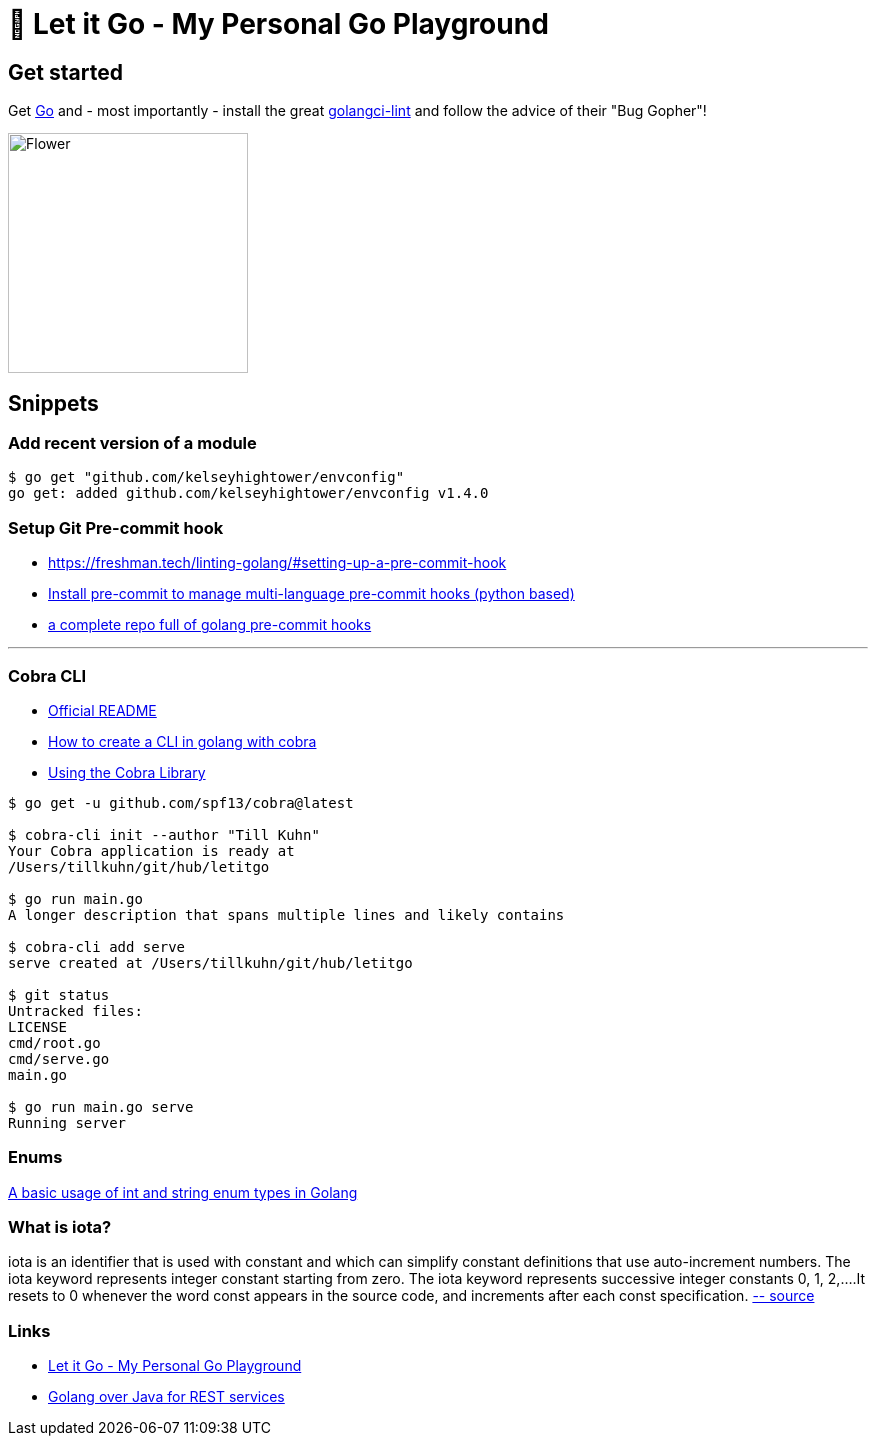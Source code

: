 = 🥶 Let it Go - My Personal Go Playground

== Get started

Get https://golang.org/doc/install[Go] and - most importantly - install the great https://github.com/golangci/golangci-lint[golangci-lint]
and follow the advice of their "Bug Gopher"!

image:https://raw.githubusercontent.com/golangci/golangci-lint/master/assets/go.png[alt=Flower,width=240,height=240]

== Snippets

=== Add recent version of a module

----
$ go get "github.com/kelseyhightower/envconfig"
go get: added github.com/kelseyhightower/envconfig v1.4.0
----

=== Setup Git Pre-commit hook

* https://freshman.tech/linting-golang/#setting-up-a-pre-commit-hook[]
* https://pre-commit.com/#install[Install pre-commit to manage multi-language pre-commit hooks (python based)]
* https://github.com/TekWizely/pre-commit-golang[a complete repo full of golang pre-commit hooks]

---

=== Cobra CLI

* https://github.com/spf13/cobra-cli/blob/main/README.md[Official README]
* https://towardsdatascience.com/how-to-create-a-cli-in-golang-with-cobra-d729641c7177[How to create a CLI in golang with cobra]
* https://github.com/spf13/cobra/blob/master/user_guide.md#using-the-cobra-library[Using the Cobra Library]

----
$ go get -u github.com/spf13/cobra@latest

$ cobra-cli init --author "Till Kuhn"
Your Cobra application is ready at
/Users/tillkuhn/git/hub/letitgo

$ go run main.go
A longer description that spans multiple lines and likely contains

$ cobra-cli add serve
serve created at /Users/tillkuhn/git/hub/letitgo

$ git status
Untracked files:
LICENSE
cmd/root.go
cmd/serve.go
main.go

$ go run main.go serve
Running server
----


=== Enums


http://www.inanzzz.com/index.php/post/wqbs/a-basic-usage-of-int-and-string-enum-types-in-golang[A basic usage of int and string enum types in Golang]

=== What is iota?

iota is an identifier that is used with constant and which can simplify constant definitions that use auto-increment numbers. The iota keyword represents integer constant starting from zero.
The iota keyword represents successive integer constants 0, 1, 2,….It resets to 0 whenever the word const appears in the source code, and increments after each const specification.
https://levelup.gitconnected.com/implementing-enums-in-golang-9537c433d6e2[-- source]

=== Links

* https://github.com/tillkuhn/letitgo[Let it Go - My Personal Go Playground]
* https://carlosvin.github.io/langs/en/posts/rest-service-go-vs-java/[Golang over Java for REST services]

